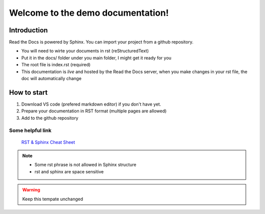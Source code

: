 Welcome to the demo documentation!
===================================

Introduction
--------------------
Read the Docs is powered by Sphinx. You can import your project from
a github repository. 

- You will need to wirte your documents in rst (reStructuredText)
- Put it in the docs/ folder under you main folder, I might get it ready for you  
- The root file is index.rst (required)
- This documentation is *live* and hosted by the Read the Docs  server, when you make changes in your rst file, the doc will automatically change

How to start
---------------------
1. Download VS code (prefered markdown editor) if you don't have yet.
2. Prepare your documentation in RST format (multiple pages are allowed)
3. Add to the github repository 
 
Some helpful link
^^^^^^^^^^^^^^^^^^^^^^

 `RST & Sphinx Cheat Sheet <https://sphinx-tutorial.readthedocs.io/cheatsheet/#sphinx-cheat-sheet>`_
 
.. note::
   
   - Some rst phrase is not allowed in Sphinx structure
   - rst and sphinx are space sensitive
   
.. warning::

 Keep this tempate unchanged



   

